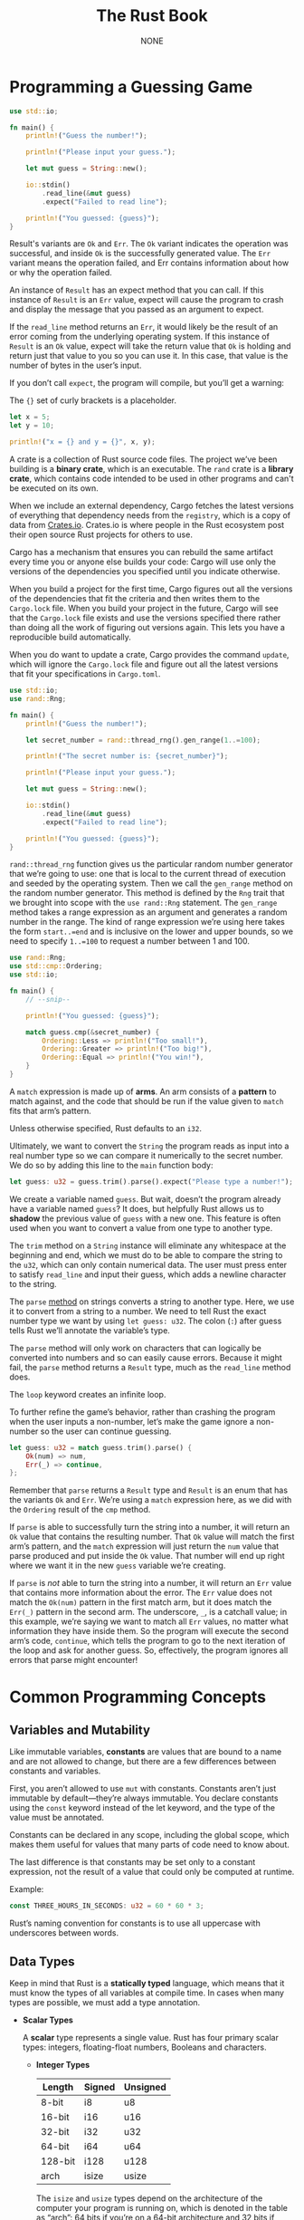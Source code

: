 #+title: The Rust Book

#+AUTHOR: NONE

#+EXPORT_FILE_NAME: ../latex/TheRustBook/TheRustBook.tex
#+LATEX_HEADER: \graphicspath{{../../books/}}
#+LATEX_HEADER: \input{../preamble.tex}
#+LATEX_HEADER: \usepackage{minted}
#+LATEX_HEADER: \setminted{fontsize=\footnotesize,baselinestretch=1}
#+LATEX_HEADER: \makeindex
#+LATEX_HEADER: \let\OldTexttt\texttt
#+LATEX_HEADER: \renewcommand{\texttt}[1]{\OldTexttt{\color{MidnightBlue} #1}}

* Programming a Guessing Game
    #+begin_src rust
use std::io;

fn main() {
    println!("Guess the number!");

    println!("Please input your guess.");

    let mut guess = String::new();

    io::stdin()
        .read_line(&mut guess)
        .expect("Failed to read line");

    println!("You guessed: {guess}");
}
    #+end_src

    Result's variants are ~Ok~ and ~Err~. The ~Ok~ variant indicates the operation was successful, and
    inside ~Ok~ is the successfully generated value. The ~Err~ variant means the operation failed, and
    Err contains information about how or why the operation failed.

    An instance of ~Result~ has an expect method that you can call. If this instance of ~Result~ is an
    ~Err~ value, expect will cause the program to crash and display the message that you passed as an
    argument to expect.

    If the ~read_line~ method returns an ~Err~, it would likely be the result of an error coming from
    the underlying operating system. If this instance of ~Result~ is an ~Ok~ value, expect will take the
    return value that ~Ok~ is holding and return just that value to you so you can use it. In this
    case, that value is the number of bytes in the user’s input.

    If you don’t call ~expect~, the program will compile, but you’ll get a warning:

    The ~{}~ set of curly brackets is a placeholder.

    #+begin_src rust
let x = 5;
let y = 10;

println!("x = {} and y = {}", x, y);
    #+end_src

    A crate is a collection of Rust source code files. The project we’ve been building is a *binary
    crate*, which is an executable. The ~rand~ crate is a *library crate*, which contains code intended
    to be used in other programs and can't be executed on its own.

    When we include an external dependency, Cargo fetches the latest versions of everything that
    dependency needs from the ~registry~, which is a copy of data from [[https://crates.io/][Crates.io]]. Crates.io is where
    people in the Rust ecosystem post their open source Rust projects for others to use.

    Cargo has a mechanism that ensures you can rebuild the same artifact every time you or anyone
    else builds your code: Cargo will use only the versions of the dependencies you specified until
    you indicate otherwise.

    When you build a project for the first time, Cargo figures out all the versions of the
    dependencies that fit the criteria and then writes them to the ~Cargo.lock~ file. When you build
    your project in the future, Cargo will see that the ~Cargo.lock~ file exists and use the versions
    specified there rather than doing all the work of figuring out versions again. This lets you
    have a reproducible build automatically.

    When you do want to update a crate, Cargo provides the command ~update~, which will ignore the
    ~Cargo.lock~ file and figure out all the latest versions that fit your specifications in
    ~Cargo.toml~.

    #+begin_src rust
use std::io;
use rand::Rng;

fn main() {
    println!("Guess the number!");

    let secret_number = rand::thread_rng().gen_range(1..=100);

    println!("The secret number is: {secret_number}");

    println!("Please input your guess.");

    let mut guess = String::new();

    io::stdin()
        .read_line(&mut guess)
        .expect("Failed to read line");

    println!("You guessed: {guess}");
}
    #+end_src

    ~rand::thread_rng~ function gives us the particular random number generator that we’re going to
    use: one that is local to the current thread of execution and seeded by the operating system.
    Then we call the ~gen_range~ method on the random number generator. This method is defined by the
    ~Rng~ trait that we brought into scope with the ~use rand::Rng~ statement. The ~gen_range~ method takes
    a range expression as an argument and generates a random number in the range. The kind of range
    expression we’re using here takes the form ~start..=end~ and is inclusive on the lower and upper
    bounds, so we need to specify ~1..=100~ to request a number between 1 and 100.

    #+begin_src rust
use rand::Rng;
use std::cmp::Ordering;
use std::io;

fn main() {
    // --snip--

    println!("You guessed: {guess}");

    match guess.cmp(&secret_number) {
        Ordering::Less => println!("Too small!"),
        Ordering::Greater => println!("Too big!"),
        Ordering::Equal => println!("You win!"),
    }
}
    #+end_src

    A ~match~ expression is made up of *arms*. An arm consists of a *pattern* to match against, and the
    code that should be run if the value given to ~match~ fits that arm’s pattern.

     Unless otherwise specified, Rust defaults to an ~i32~.

     Ultimately, we want to convert the ~String~ the program reads as input into a real number type so
     we can compare it numerically to the secret number. We do so by adding this line to the ~main~
     function body:
     #+begin_src rust
let guess: u32 = guess.trim().parse().expect("Please type a number!");
     #+end_src

     We create a variable named ~guess~. But wait, doesn’t the program already have a variable named
     ~guess~? It does, but helpfully Rust allows us to *shadow* the previous value of ~guess~ with a new
     one. This feature is often used when you want to convert a value from one type to another type.

     The ~trim~ method on a ~String~ instance will eliminate any whitespace at the beginning and end,
     which we must do to be able to compare the string to the ~u32~, which can only contain numerical
     data. The user must press enter to satisfy ~read_line~ and input their guess, which adds a
     newline character to the string.

     The ~parse~ [[https://doc.rust-lang.org/std/primitive.str.html#method.parse][method]] on strings converts a string to another type. Here, we use it to convert from
     a string to a number. We need to tell Rust the exact number type we want by using ~let guess: u32~.
     The colon (~:~) after guess tells Rust we’ll annotate the variable’s type.

     The ~parse~ method will only work on characters that can logically be converted into numbers and
     so can easily cause errors. Because it might fail, the ~parse~ method returns a ~Result~ type, much
     as the ~read_line~ method does.

     The ~loop~ keyword creates an infinite loop.

     To further refine the game’s behavior, rather than crashing the program when the user inputs a
     non-number, let’s make the game ignore a non-number so the user can continue guessing.

     #+begin_src rust
let guess: u32 = match guess.trim().parse() {
    Ok(num) => num,
    Err(_) => continue,
};  
     #+end_src

      Remember that ~parse~ returns a ~Result~ type and ~Result~ is an enum that has the variants ~Ok~ and
      ~Err~. We’re using a ~match~ expression here, as we did with the ~Ordering~ result of the ~cmp~
      method.

      If ~parse~ is able to successfully turn the string into a number, it will return an ~Ok~ value
      that contains the resulting number. That ~Ok~ value will match the first arm’s pattern, and the
      ~match~ expression will just return the ~num~ value that parse produced and put inside the ~Ok~
      value. That number will end up right where we want it in the new ~guess~ variable we’re
      creating.

      If ~parse~ is /not/ able to turn the string into a number, it will return an ~Err~ value that
      contains more information about the error. The ~Err~ value does not match the ~Ok(num)~ pattern in
      the first match arm, but it does match the ~Err(_)~ pattern in the second arm. The underscore,
      ~_~, is a catchall value; in this example, we’re saying we want to match all ~Err~ values, no
      matter what information they have inside them. So the program will execute the second arm’s
      code, ~continue~, which tells the program to go to the next iteration of the loop and ask for
      another guess. So, effectively, the program ignores all errors that parse might encounter!

* Common Programming Concepts
** Variables and Mutability
    Like immutable variables, *constants* are values that are bound to a name and are not allowed to
    change, but there are a few differences between constants and variables.

    First, you aren’t allowed to use ~mut~ with constants. Constants aren’t just immutable by
    default—they’re always immutable. You declare constants using the ~const~ keyword instead of the
    let keyword, and the type of the value must be annotated.

    Constants can be declared in any scope, including the global scope, which makes them useful for
    values that many parts of code need to know about.

    The last difference is that constants may be set only to a constant expression, not the result
    of a value that could only be computed at runtime.

    Example:
    #+begin_src rust
const THREE_HOURS_IN_SECONDS: u32 = 60 * 60 * 3;
    #+end_src

    Rust’s naming convention for constants is to use all uppercase with underscores between words.
** Data Types
    Keep in mind that Rust is a *statically typed* language, which means that it must know the types
    of all variables at compile time. In cases when many types are possible, we must add a type
    annotation.
    * *Scalar Types*

      A *scalar* type represents a single value. Rust has four primary scalar types: integers,
      floating-float numbers, Booleans and characters.
      * *Integer Types*

        | Length  | Signed | Unsigned |
        |---------+--------+----------|
        | 8-bit   | i8     | u8       |
        | 16-bit  | i16    | u16      |
        | 32-bit  | i32    | u32      |
        | 64-bit  | i64    | u64      |
        | 128-bit | i128   | u128     |
        | arch    | isize  | usize    |

         The ~isize~ and ~usize~ types depend on the architecture of the computer your program is
         running on, which is denoted in the table as “arch”: 64 bits if you’re on a 64-bit
         architecture and 32 bits if you’re on a 32-bit architecture.

         | Number Literals | Example     |
         |-----------------+-------------|
         | Decimal         | 98\textunderscore222 |
         | Hex             | 0xff        |
         | Octal           | 0o77        |
         | Binary          | 0b1111\textunderscore0000   |
         | Byte(~u8~ only)   | b'A'        |

         When you’re compiling in release mode with the ~--release~ flag, Rust does *not* include checks
         for integer overflow that cause panics. Instead, if overflow occurs, Rust performs
         *two’s complement wrapping*. In short, values greater than the maximum value the type can
         hold “wrap around” to the minimum of the values the type can hold. In the case of a u8, the
         value 256 becomes 0, the value 257 becomes 1, and so on.

         To explicitly handle the possibility of overflow, you can use these families of methods
         provided by the standard library for primitive numeric types:
        * Wrap in all modes with the ~wrapping_*~ methods, such as ~wrapping_add~
        * Return the ~None~ value if there is overflow with the ~checked_*~ methods
        * Return the value and a boolean indicating whether there was overflow with the
          ~overflowing_*~ methods
        * Saturate at the value’s minimum or maximum values with ~saturating_*~ methods
      * *Floating-Point Types*

        Rust’s floating-point types are ~f32~ and ~f64~, which are 32 bits and 64 bits in size, the
        default type is ~f64~. All floating-point types are signed.
      * *Boolean Type*

        The Boolean type in Rust is specified using ~bool~.
      * *Character Type*

        #+begin_src rust
fn main() {
    let c = 'z';
    let z: char = 'ℤ'; // with explicit type annotation
    let heart_eyed_cat = '😻';
}
        #+end_src

        Rust's ~char~ type is four bytes in size and represents a Unicode Scalar Value, which means it
        can represent a lot more than ASCII.

        Unicode Scalar Values range from ~U+0000~ to ~U+D7FF~ and ~U+E000~ to ~U+10FFFF~ inclusive.
    * *Compound Types*
      * *The Tuple Type*

        A tuple is a general way of grouping together a number of values with a variety of types
        into one compound type. Tuples have a fixed length: once declared, they cannot grow or
        shrink in size.

        #+begin_src rust
fn main() {
    let tup: (i32, f64, u8) = (500, 6.4, 1);
}
        #+end_src
        To get the individual values out of a tuple, we can use pattern matching to destructure a
        tuple value, like this:
        #+begin_src rust
fn main() {
    let tup = (500, 6.4, 1);

    let (x, y, z) = tup;

    println!("The value of y is: {y}");
}
        #+end_src
        This is called *destructuring*, because it breaks the single tuple into three parts.

        We can also access a tuple element directly by using a period (~.~) followed by the index of
        the value we want to access. For example:
        #+begin_src rust
fn main() {
    let x: (i32, f64, u8) = (500, 6.4, 1);

    let five_hundred = x.0;

    let six_point_four = x.1;

    let one = x.2;
}
        #+end_src

        The tuple without any values has a special name, *unit*. This value and its corresponding type
        are both written () and represent an empty value or an empty return type. Expressions
        implicitly return the unit value if they don’t return any other value.
      * *The Array Type*

        Unlike a tuple, every element of an array must have the same type. Unlike arrays in some
        other languages, arrays in Rust have a fixed length.

        You write an array’s type using square brackets with the type of each element, a semicolon,
        and then the number of elements in the array, like so:
        #+begin_src rust
let a: [i32; 5] = [1, 2, 3, 4, 5];
        #+end_src

        You can also initialize an array to contain the same value for each element by specifying
        the initial value, followed by a semicolon, and then the length of the array in square
        brackets, as shown here:
        #+begin_src rust
let a = [3; 5];
        #+end_src

        An array is a single chunk of memory of a known, fixed size that can be allocated on the
        stack. You can access elements of an array using indexing, like this:
        #+begin_src rust
fn main() {
    let a = [1, 2, 3, 4, 5];

    let first = a[0];
    let second = a[1];
}
        #+end_src
** Functions
    Rust code uses *snake case* as the conventional style for function and variable names, in which
    all letters are lowercase and underscores separate words.

    Rust doesn’t care where you define your functions, only that they’re defined somewhere in a
    scope that can be seen by the caller.

    *Statements* are instructions that perform some action and do not return a value. *Expressions*
    evaluate to a resulting value. Let’s look at some examples.

    Function definitions are also statements; the entire preceding example is a statement in itself.

    Statements do not return values. Therefore, you can’t assign a ~let~ statement to another variable.

     new scope block created with curly brackets is an expression, for example:
     #+begin_src rust
fn main() {
    let y = {
        let x = 3;
        x + 1
    };

    println!("The value of y is: {y}");
}
     #+end_src

     The expression:
     #+begin_src rust
{
    let x = 3;
    x + 1
}
     #+end_src
     is a block that, in this case, evaluates to ~4~. That value gets bound to ~y~ as part of the ~let~
     statement. Note that the ~x + 1~ line doesn’t have a semicolon at the end, unlike most of the
     lines you’ve seen so far. Expressions do not include ending semicolons. If you add a semicolon
     to the end of an expression, you turn it into a statement, and it will then not return a value.

     Functions can return values to the code that calls them. We don’t name return values, but we
     must declare their type after an arrow (~->~).
** Control Flow
    #+begin_src rust
fn main() {
    let number = 3;

    if number < 5 {
        println!("condition was true");
    } else {
        println!("condition was false");
    }
}
    #+end_src

    Because if is an expression, we can use it on the right side of a ~let~ statement to assign the
    outcome to a variable
    #+begin_src rust
let number = if condition { 5 } else { 6 };
    #+end_src

    One of the uses of a loop is to retry an operation you know might fail, such as checking whether
    a thread has completed its job. You might also need to pass the result of that operation out of
    the loop to the rest of your code. To do this, you can add the value you want returned after the
    break expression you use to stop the loop; that value will be returned out of the loop so you
    can use it, as shown here:
    #+begin_src rust
fn main() {
    let mut counter = 0;

    let result = loop {
        counter += 1;

        if counter == 10 {
            break counter * 2;
        }
    };

    println!("The result is {result}");
}
    #+end_src

    If you have loops within loops, ~break~ and ~continue~ apply to the innermost loop at that point.
    You can optionally specify a loop label on a loop that we can then use with ~break~ or ~continue~ to
    specify that those keywords apply to the labeled loop instead of the innermost loop. Loop labels
    must begin with a single quote. Here’s an example with two nested loops:

    #+begin_src rust
fn main() {
    let mut count = 0;
    'counting_up: loop {
        println!("count = {count}");
        let mut remaining = 10;

        loop {
            println!("remaining = {remaining}");
            if remaining == 9 {
                break;
            }
            if count == 2 {
                break 'counting_up;
            }
            remaining -= 1;
        }

        count += 1;
    }
    println!("End count = {count}");
}
    #+end_src

    #+begin_src rust
fn main() {
    let mut number = 3;

    while number != 0 {
        println!("{number}!");

        number -= 1;
    }

    println!("LIFTOFF!!!");
}
    #+end_src

    #+begin_src rust
fn main() {
    let a = [10, 20, 30, 40, 50];

    for element in a {
        println!("the value is: {element}");
    }
}

fn main() {
    for number in (1..4).rev() {
        println!("{number}!");
    }
    println!("LIFTOFF!!!");
}
    #+end_src
* Understanding Ownership
** What is Ownership?
    *Ownership* is a set of rules that governs how a Rust program manages memory. All programs have to
     manage the way they use a computer's memory while running.

     Rust uses a third approach: memory is managed through a system of ownership with a set of rules
     that the compiler checks. If any of the rules are violated, the program won’t compile. None of
     the features of ownership will slow down your program while it’s running.

     The heap is less organized: when you put data on the heap, you request a certain amount of
     space. The memory allocator finds an empty spot in the heap that is big enough, marks it as
     being in use, and returns a pointer, which is the address of that location. This process is
     called *allocating* on the heap and is sometimes abbreviated as just *allocating* (pushing values
     onto the stack is not considered allocating). Because the pointer to the heap is a known, fixed
     size, you can store the pointer on the stack, but when you want the actual data, you must
     follow the pointer.

     Pushing to the stack is faster than allocating on the heap because the allocator never has to
     search for a place to store new data. Accessing data in the heap is slower than accessing data
     on the stack because you have to follow a pointer to get there.

     Keeping track of what parts of code are using what data on the heap, minimizing the amount of
     duplicate data on the heap, and cleaning up unused data on the heap so you don’t run out of
     space are all problems that ownership addresses.

     *Ownership Rules*
     * Each value in Rust has an *owner*.
     * There can only be one owner at a time.
     * When the owner goes out of scope, the value will be dropped.

     We’ll concentrate on the parts of ~String~ that relate to ownership.

      You can create a String from a string literal using the from function, like so:
      #+begin_src rust
let s = String::from("hello");
      #+end_src

      This kind of string *can* be mutated:
      #+begin_src rust
let mut s = String::from("hello");

s.push_str(", world!"); // push_str() appends a literal to a String

println!("{}", s); // This will print `hello, world!`
      #+end_src

      So, what’s the difference here? *Why can String be mutated but literals cannot?* The difference
      is how these two types deal with memory.

      In the case of a string literal, we know the contents at compile time, so the text is
      hardcoded directly into the final executable. This is why string literals are fast and
      efficient. But these properties only come from the string literal’s immutability.

      With the String type, in order to support a mutable, growable piece of text, we need to
      allocate an amount of memory on the heap, unknown at compile time, to hold the contents. This
      means:
      * The memory must be requested from the memory allocator at runtime
      * We need a way of returning memory to the allocator when we're done with our ~String~.

      That first part is done by us: when we call ~String::from~, its implementation requests the
      memory it needs.

      However, the second part is different. In languages with a ~garbage collector~ (GC), the GC
      keeps track of and cleans up memory that isn’t being used anymore, and we don’t need to think
      about it. In most languages without a GC, it’s our responsibility to identify when memory is
      no longer being used and call code to explicitly free it, just as we did to request it. Doing
      this correctly has historically been a difficult programming problem. If we forget, we’ll
      waste memory. If we do it too early, we’ll have an invalid variable. If we do it twice, that’s
      a bug too. We need to pair exactly one ~allocate~ with exactly one ~free~.

      Rust takes a different path: the memory is automatically returned once the variable that owns
      it goes out of scope.

      There is a natural point at which we can return the memory our String needs to the allocator:
      when s goes out of scope. When a variable goes out of scope, Rust calls a special function for
      us. This function is called ~drop~, and it’s where the author of String can put the code to
      return the memory. Rust calls drop automatically at the closing curly bracket.

      Consider
      #+begin_src rust
let s1 = String::from("hello");
let s2 = s1;    
      #+end_src

      A String is made up of three parts, shown on the left: a pointer to the memory that holds the
      contents of the string, a length, and a capacity. This group of data is stored on the stack.
      On the right is the memory on the heap that holds the contents.

      #+ATTR_LATEX: :width .7\textwidth
      #+NAME:
      #+CAPTION:
      [[../images/TheRustBook/1.png]]


      When we assign ~s1~ to ~s2~, the String data is copied, meaning we copy the pointer, the length,
      and the capacity that are on the stack. We do not copy the data on the heap that the pointer
      refers to.

      Earlier, we said that when a variable goes out of scope, Rust automatically calls the ~drop~
      function and cleans up the heap memory for that variable. But Figure  shows both data
      pointers pointing to the same location. This is a problem: when ~s2~ and ~s1~ go out of scope,
      they will both try to free the same memory. This is known as a *double free* error and is one of
      the memory safety bugs we mentioned previously. Freeing memory twice can lead to memory
      corruption, which can potentially lead to security vulnerabilities.

      To ensure memory safety, after the line ~let s2 = s1~, Rust considers ~s1~ as no longer valid.
      Therefore, Rust doesn’t need to free anything when s1 goes out of scope.

      If you’ve heard the terms ~shallow copy~ and ~deep copy~ while working with other languages, the
      concept of copying the pointer, length, and capacity without copying the data probably sounds
      like making a shallow copy. But because Rust also invalidates the first variable, instead of
      calling it a shallow copy, it’s known as a ~move~.

      If we do want to deeply copy the heap data of the ~String~, not just the stack data, we can use
      a common method called ~clone~.

      #+begin_src rust
let s1 = String::from("hello");
let s2 = s1.clone();

println!("s1 = {}, s2 = {}", s1, s2);
      #+end_src

      There’s another wrinkle we haven’t talked about yet. This code using integers works and is
      valid:
      #+begin_src rust
let x = 5;
let y = x;

println!("x = {}, y = {}", x, y);
      #+end_src

      The reason is that types such as integers that have a known size at compile time are stored
      entirely on the stack, so copies of the actual values are quick to make. That means there’s no
      reason we would want to prevent x from being valid after we create the variable y. In other
      words, there’s no difference between deep and shallow copying here, so calling clone wouldn’t
      do anything different from the usual shallow copying and we can leave it out.

      Rust has a special annotation called the Copy trait that we can place on types that are stored
      on the stack, as integers are. If a type implements the Copy trait, variables that use it do
      not move, but rather are trivially copied, making them still valid after assignment to another
      variable.

      So what types implement the ~Copy~ trait? You can check the documentation for the given type to
      be sure, but as a general rule, any group of simple scalar values can implement ~Copy~, and
      nothing that requires allocation or is some form of resource can implement Copy. Here are some
      of the types that implement ~Copy~:

      * All the integer types, such as ~u32~.
      * The Boolean type, ~bool~, with values true and false.
      * All the floating point types, such as ~f64~.
      * The character type, ~char~.
      * Tuples, if they only contain types that also implement ~Copy~. For example, (i32, i32)
        implements Copy, but (i32, String) does not.

    #+begin_src rust
fn main() {
    let s = String::from("hello");  // s comes into scope

    takes_ownership(s);             // s's value moves into the function...
                                    // ... and so is no longer valid here

    let x = 5;                      // x comes into scope

    makes_copy(x);                  // x would move into the function,
                                    // but i32 is Copy, so it's okay to still
                                    // use x afterward

} // Here, x goes out of scope, then s. But because s's value was moved, nothing
  // special happens.

fn takes_ownership(some_string: String) { // some_string comes into scope
    println!("{}", some_string);
} // Here, some_string goes out of scope and `drop` is called. The backing
  // memory is freed.

fn makes_copy(some_integer: i32) { // some_integer comes into scope
    println!("{}", some_integer);
} // Here, some_integer goes out of scope. Nothing special happens.

    #+end_src

    If we tried to use s after the call to ~takes_ownership~, Rust would throw a compile-time error.

    #+begin_src rust
fn main() {
    let s1 = gives_ownership();         // gives_ownership moves its return
                                        // value into s1

    let s2 = String::from("hello");     // s2 comes into scope

    let s3 = takes_and_gives_back(s2);  // s2 is moved into
                                        // takes_and_gives_back, which also
                                        // moves its return value into s3
} // Here, s3 goes out of scope and is dropped. s2 was moved, so nothing
  // happens. s1 goes out of scope and is dropped.

fn gives_ownership() -> String {             // gives_ownership will move its
                                             // return value into the function
                                             // that calls it

    let some_string = String::from("yours"); // some_string comes into scope

    some_string                              // some_string is returned and
                                             // moves out to the calling
                                             // function
}

// This function takes a String and returns one
fn takes_and_gives_back(a_string: String) -> String { // a_string comes into
                                                      // scope

    a_string  // a_string is returned and moves out to the calling function
}
    #+end_src

** References and Borrowing
** The Slice Type
* Using Structs to Structure Related Data
** Defining and Instantiating Structs
** An Example Program Using Structs

